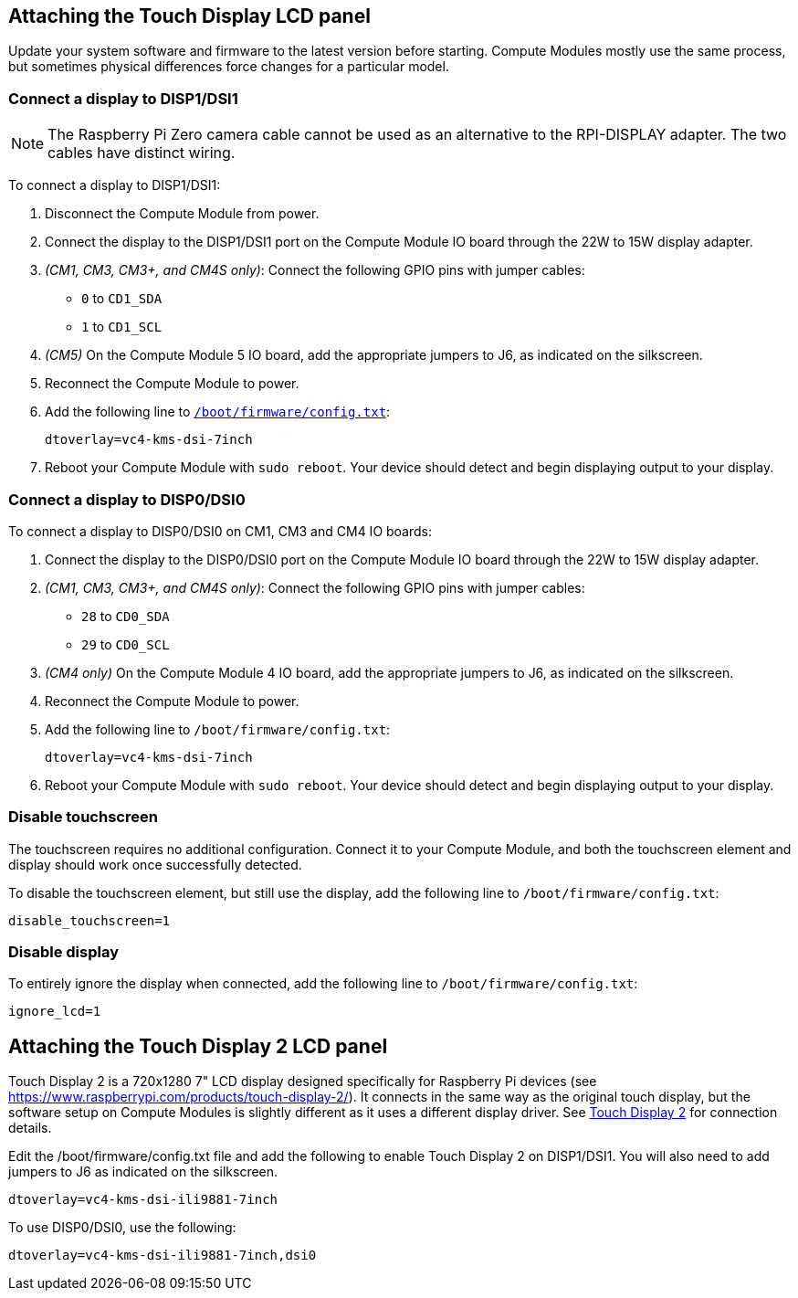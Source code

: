 == Attaching the Touch Display LCD panel

Update your system software and firmware to the latest version before starting.
Compute Modules mostly use the same process, but sometimes physical differences force changes for a particular model.

=== Connect a display to DISP1/DSI1

NOTE: The Raspberry Pi Zero camera cable cannot be used as an alternative to the RPI-DISPLAY adapter. The two cables have distinct wiring.

To connect a display to DISP1/DSI1:

. Disconnect the Compute Module from power.
. Connect the display to the DISP1/DSI1 port on the Compute Module IO board through the 22W to 15W display adapter.
. _(CM1, CM3, CM3+, and CM4S only)_: Connect the following GPIO pins with jumper cables:
  * `0` to `CD1_SDA`
  * `1` to `CD1_SCL`
. _(CM5)_ On the Compute Module 5 IO board, add the appropriate jumpers to J6, as indicated on the silkscreen.
. Reconnect the Compute Module to power.
. Add the following line to xref:../computers/config_txt.adoc#what-is-config-txt[`/boot/firmware/config.txt`]:
+
[source,ini]
----
dtoverlay=vc4-kms-dsi-7inch
----
. Reboot your Compute Module with `sudo reboot`. Your device should detect and begin displaying output to your display.

=== Connect a display to DISP0/DSI0

To connect a display to DISP0/DSI0 on CM1, CM3 and CM4 IO boards:

. Connect the display to the DISP0/DSI0 port on the Compute Module IO board through the 22W to 15W display adapter.
. _(CM1, CM3, CM3+, and CM4S only)_: Connect the following GPIO pins with jumper cables:
  * `28` to `CD0_SDA`
  * `29` to `CD0_SCL`

 . _(CM4 only)_ On the Compute Module 4 IO board, add the appropriate jumpers to J6, as indicated on the silkscreen.

. Reconnect the Compute Module to power.
. Add the following line to `/boot/firmware/config.txt`:
+
[source,ini]
----
dtoverlay=vc4-kms-dsi-7inch
----
. Reboot your Compute Module with `sudo reboot`. Your device should detect and begin displaying output to your display.

=== Disable touchscreen

The touchscreen requires no additional configuration. Connect it to your Compute Module, and both the touchscreen element and display should work once successfully detected.

To disable the touchscreen element, but still use the display, add the following line to `/boot/firmware/config.txt`:

[source,ini]
----
disable_touchscreen=1
----

=== Disable display

To entirely ignore the display when connected, add the following line to `/boot/firmware/config.txt`:

[source,ini]
----
ignore_lcd=1
----

== Attaching the Touch Display 2 LCD panel

Touch Display 2 is a 720x1280 7" LCD display designed specifically for Raspberry Pi devices (see https://www.raspberrypi.com/products/touch-display-2/). It connects in the same way as the original touch display, but the software setup on Compute Modules is slightly different as it uses a different display driver. See xref:../accessories/touch-display-2.adoc[Touch Display 2] for connection details.

Edit the /boot/firmware/config.txt file and add the following to enable Touch Display 2 on DISP1/DSI1. You will also need to add jumpers to J6 as indicated on the silkscreen.

[source,ini]
----
dtoverlay=vc4-kms-dsi-ili9881-7inch
----

To use DISP0/DSI0, use the following:

[source,ini]
----
dtoverlay=vc4-kms-dsi-ili9881-7inch,dsi0
----
